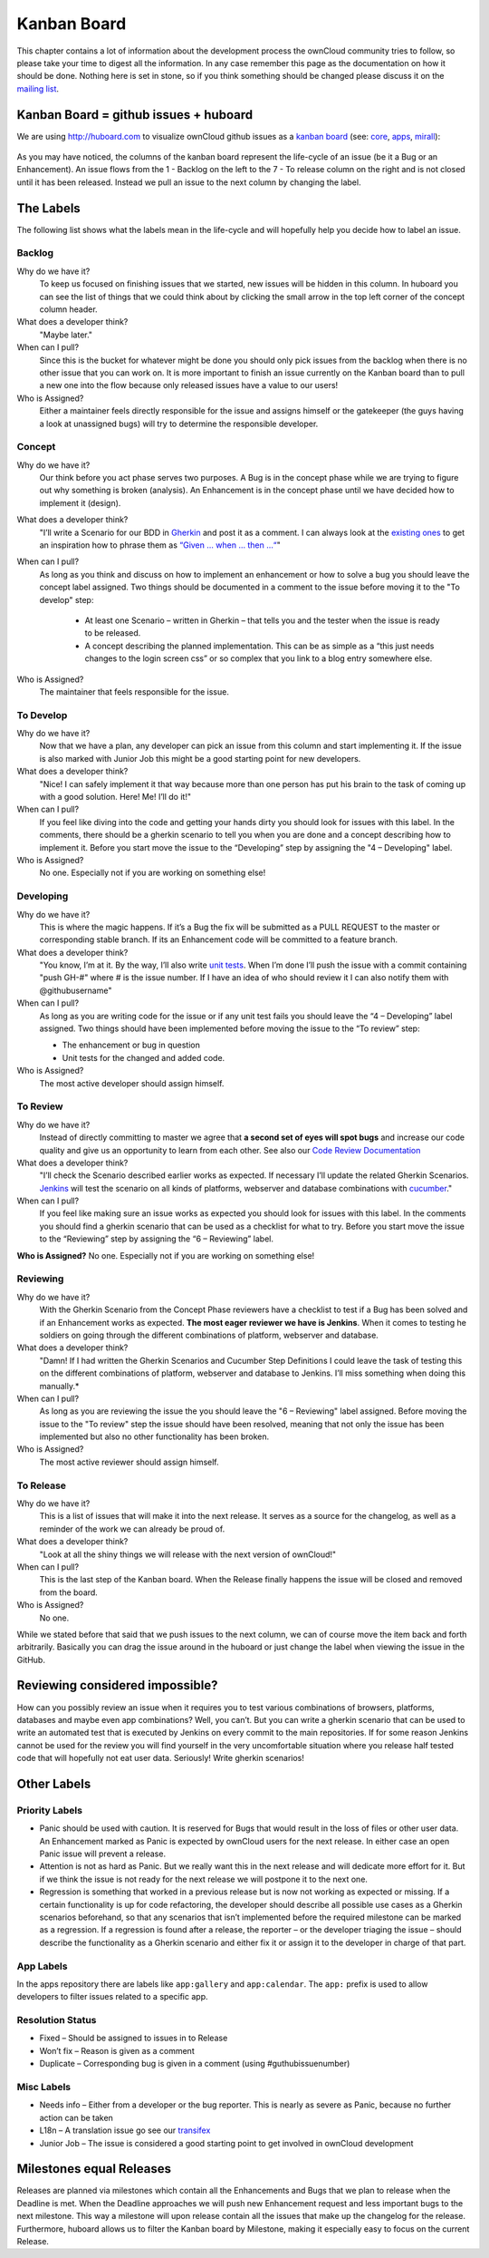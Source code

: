 Kanban Board
============

This chapter contains a lot of information about the development process the
ownCloud community tries to follow, so please take your time to digest all the
information. In any case remember this page as the documentation on how it
should be done. Nothing here is set in stone, so if you think something should
be changed please discuss it on the `mailing list`_.

Kanban Board = github issues + huboard
--------------------------------------

We are using http://huboard.com to visualize ownCloud github issues as a `kanban
board`_ (see: `core`_, `apps`_, `mirall`_): 

.. figure:: images/kanbanexample.png
   :scale: 70

As you may have noticed, the columns of the kanban board represent the
life-cycle of an issue (be it a Bug or an Enhancement). An issue flows from the
1 - Backlog on the left to the 7 - To release column on the right and is not
closed until it has been released. Instead we pull an issue to the next column
by changing the label. 

The Labels
----------

The following list shows what the labels mean in the life-cycle and will
hopefully help you decide how to label an issue. 

Backlog
~~~~~~~

Why do we have it?
  To keep us focused on finishing issues that we started, new issues will be
  hidden in this column. In huboard you can see the list of things that we could
  think about by clicking the small arrow in the top left corner of the concept
  column header.

What does a developer think?
  "Maybe later."

When can I pull?
  Since this is the bucket for whatever might be done you should only pick
  issues from the backlog when there is no other issue that you can work on. It
  is more important to finish an issue currently on the Kanban board than to
  pull a new one into the flow because only released issues have a value to our
  users!

Who is Assigned?
  Either a maintainer feels directly responsible for the issue and assigns
  himself or the gatekeeper (the guys having a look at unassigned bugs) will try
  to determine the responsible developer.
 
Concept
~~~~~~~

Why do we have it?
  Our think before you act phase serves two purposes. A Bug is in the concept
  phase while we are trying to figure out why something is broken (analysis). An
  Enhancement is in the concept phase until we have decided how to implement it
  (design).

What does a developer think?
  "I’ll write a Scenario for our BDD in `Gherkin`_ and post it as a comment. I
  can always look at the `existing ones`_ to get an inspiration how to phrase
  them as `“Given … when … then …“`_"

When can I pull?
  As long as you think and discuss on how to implement an enhancement or how to
  solve a bug you should leave the concept label assigned. Two things should be
  documented in a comment to the issue before moving it to the "To develop"
  step:

    * At least one Scenario – written in Gherkin – that tells you and the tester
      when the issue is ready to be released.

    * A concept describing the planned implementation. This can be as simple as
      a “this just needs changes to the login screen css” or so complex that you
      link to a blog entry somewhere else.

Who is Assigned?
  The maintainer that feels responsible for the issue.

To Develop
~~~~~~~~~~

Why do we have it?
  Now that we have a plan, any developer can pick an issue from this column and
  start implementing it. If the issue is also marked with Junior Job this might
  be a good starting point for new developers.

What does a developer think?
  "Nice! I can safely implement it that way because more than one person has put
  his brain to the task of coming up with a good solution. Here! Me! I’ll do
  it!"

When can I pull?
  If you feel like diving into the code and getting your hands dirty you should
  look for issues with this label. In the comments, there should be a gherkin
  scenario to tell you when you are done and a concept describing how to
  implement it. Before you start move the issue to the “Developing” step by
  assigning the "4 – Developing" label.

Who is Assigned?
  No one. Especially not if you are working on something else!

Developing
~~~~~~~~~~

Why do we have it?
  This is where the magic happens. If it’s a Bug the fix will be submitted as a
  PULL REQUEST to the master or corresponding stable branch. If its an
  Enhancement code will be committed to a feature branch.

What does a developer think?
  "You know, I’m at it. By the way, I’ll also write `unit tests`_. When I’m done
  I’ll push the issue with a commit containing "push GH-#" where # is the issue
  number. If I have an idea of who should review it I can also notify them with
  @githubusername"

When can I pull?
  As long as you are writing code for the issue or if any unit test fails you
  should leave the “4 – Developing” label assigned. Two things should have been
  implemented before moving the issue to the “To review” step:

  * The enhancement or bug in question
  * Unit tests for the changed and added code.

Who is Assigned?
  The most active developer should assign himself. 

To Review
~~~~~~~~~

Why do we have it?
  Instead of directly committing to master we agree that **a second set of eyes
  will spot bugs** and increase our code quality and give us an opportunity to
  learn from each other. See also our `Code Review Documentation`_

What does a developer think?
  "I’ll check the Scenario described earlier works as expected. If necessary
  I’ll update the related Gherkin Scenarios. `Jenkins`_ will test the scenario
  on all kinds of platforms, webserver and database combinations with
  `cucumber`_."

When can I pull?
  If you feel like making sure an issue works as expected you should look for
  issues with this label. In the comments you should find a gherkin scenario that
  can be used as a checklist for what to try. Before you start move the issue to
  the “Reviewing” step by assigning the “6 – Reviewing” label.

**Who is Assigned?** No one. Especially not if you are working on something else!

Reviewing
~~~~~~~~~

Why do we have it?
  With the Gherkin Scenario from the Concept Phase reviewers have a checklist to
  test if a Bug has been solved and if an Enhancement works as expected. **The
  most eager reviewer we have is Jenkins**. When it comes to testing he soldiers
  on going through the different combinations of platform, webserver and
  database.

What does a developer think?
  "Damn! If I had written the Gherkin Scenarios and Cucumber Step Definitions I
  could leave the task of testing this on the different combinations of platform,
  webserver and database to Jenkins. I’ll miss something when doing this
  manually.*

When can I pull?
  As long as you are reviewing the issue the you should leave the "6 –
  Reviewing" label assigned. Before moving the issue to the "To review" step the
  issue should have been resolved, meaning that not only the issue has been
  implemented but also no other functionality has been broken.

Who is Assigned?
  The most active reviewer should assign himself. 

To Release
~~~~~~~~~~

Why do we have it?
  This is a list of issues that will make it into the next release. It serves
  as a source for the changelog, as well as a reminder of the work we can already
  be proud of.

What does a developer think?
  "Look at all the shiny things we will release with the next version of
  ownCloud!"

When can I pull?
  This is the last step of the Kanban board. When the Release finally happens
  the issue will be closed and removed from the board.

Who is Assigned?
  No one.


While we stated before that said that we push issues to the next column, we can
of course move the item back and forth arbitrarily. Basically you can drag the
issue around in the huboard or just change the label when viewing the issue in
the GitHub.

Reviewing considered impossible?
--------------------------------

How can you possibly review an issue when it requires you to test various
combinations of browsers, platforms, databases and maybe even app combinations?
Well, you can’t. But you can write a gherkin scenario that can be used to write
an automated test that is executed by Jenkins on every commit to the main
repositories. If for some reason Jenkins cannot be used for the review you will
find yourself in the very uncomfortable situation where you release half tested
code that will hopefully not eat user data. Seriously! Write gherkin scenarios!

Other Labels
------------

Priority Labels
~~~~~~~~~~~~~~~

* Panic should be used with caution. It is reserved for Bugs that would result
  in the loss of files or other user data. An Enhancement marked as Panic is
  expected by ownCloud users for the next release. In either case an open Panic
  issue will prevent a release.

* Attention is not as hard as Panic. But we really want this in the next release
  and will dedicate more effort for it. But if we think the issue is not ready
  for the next release we will postpone it to the next one.

* Regression is something that worked in a previous release but is now not
  working as expected or missing. If a certain functionality is up for code
  refactoring, the developer should describe all possible use cases as a Gherkin
  scenarios beforehand, so that any scenarios that isn’t implemented before the
  required milestone can be marked as a regression. If a regression is found
  after a release, the reporter – or the developer triaging the issue – should
  describe the functionality as a Gherkin scenario and either fix it or assign
  it to the developer in charge of that part.

App Labels
~~~~~~~~~~

In the apps repository there are labels like ``app:gallery`` and
``app:calendar``. The ``app:`` prefix is used to allow developers to filter
issues related to a specific app.

Resolution Status
~~~~~~~~~~~~~~~~~

* Fixed – Should be assigned to issues in to Release
* Won’t fix – Reason is given as a comment
* Duplicate – Corresponding bug is given in a comment (using #guthubissuenumber)

Misc Labels
~~~~~~~~~~~

* Needs info – Either from a developer or the bug reporter. This is nearly as
  severe as Panic, because no further action can be taken
* L18n – A translation issue go see our `transifex`_
* Junior Job – The issue is considered a good starting point to get involved in ownCloud development

Milestones equal Releases
-------------------------

Releases are planned via milestones which contain all the Enhancements and Bugs
that we plan to release when the Deadline is met. When the Deadline approaches
we will push new Enhancement request and less important bugs to the next
milestone. This way a milestone will upon release contain all the issues that
make up the changelog for the release. Furthermore, huboard allows us to filter
the Kanban board by Milestone, making it especially easy to focus on the current
Release.

.. _kanban board: http://en.wikipedia.org/wiki/Kanban_board
.. _mailing list: mailto:owncloud@kde.org
.. _core: http://huboard.com/owncloud/core/board/#
.. _apps: http://huboard.com/owncloud/apps/board/#
.. _mirall: http://huboard.com/owncloud/mirall/board/#
.. _Gherkin: https://github.com/cucumber/cucumber/wiki/Gherkin
.. _existing ones: https://ci.tmit.eu/job/acceptance-test/cucumber-html-reports/?
.. _“Given … when … then …“: https://github.com/cucumber/cucumber/wiki/Given-When-Then
.. _unit tests: https://github.com/owncloud/core/tree/master/tests
.. _Code Review Documentation: http://owncloud.org/dev/code-reviews-on-github/
.. _Jenkins: https://ci.tmit.eu/
.. _cucumber: http://cukes.info/
.. _transifex: https://www.transifex.com/projects/p/owncloud/
